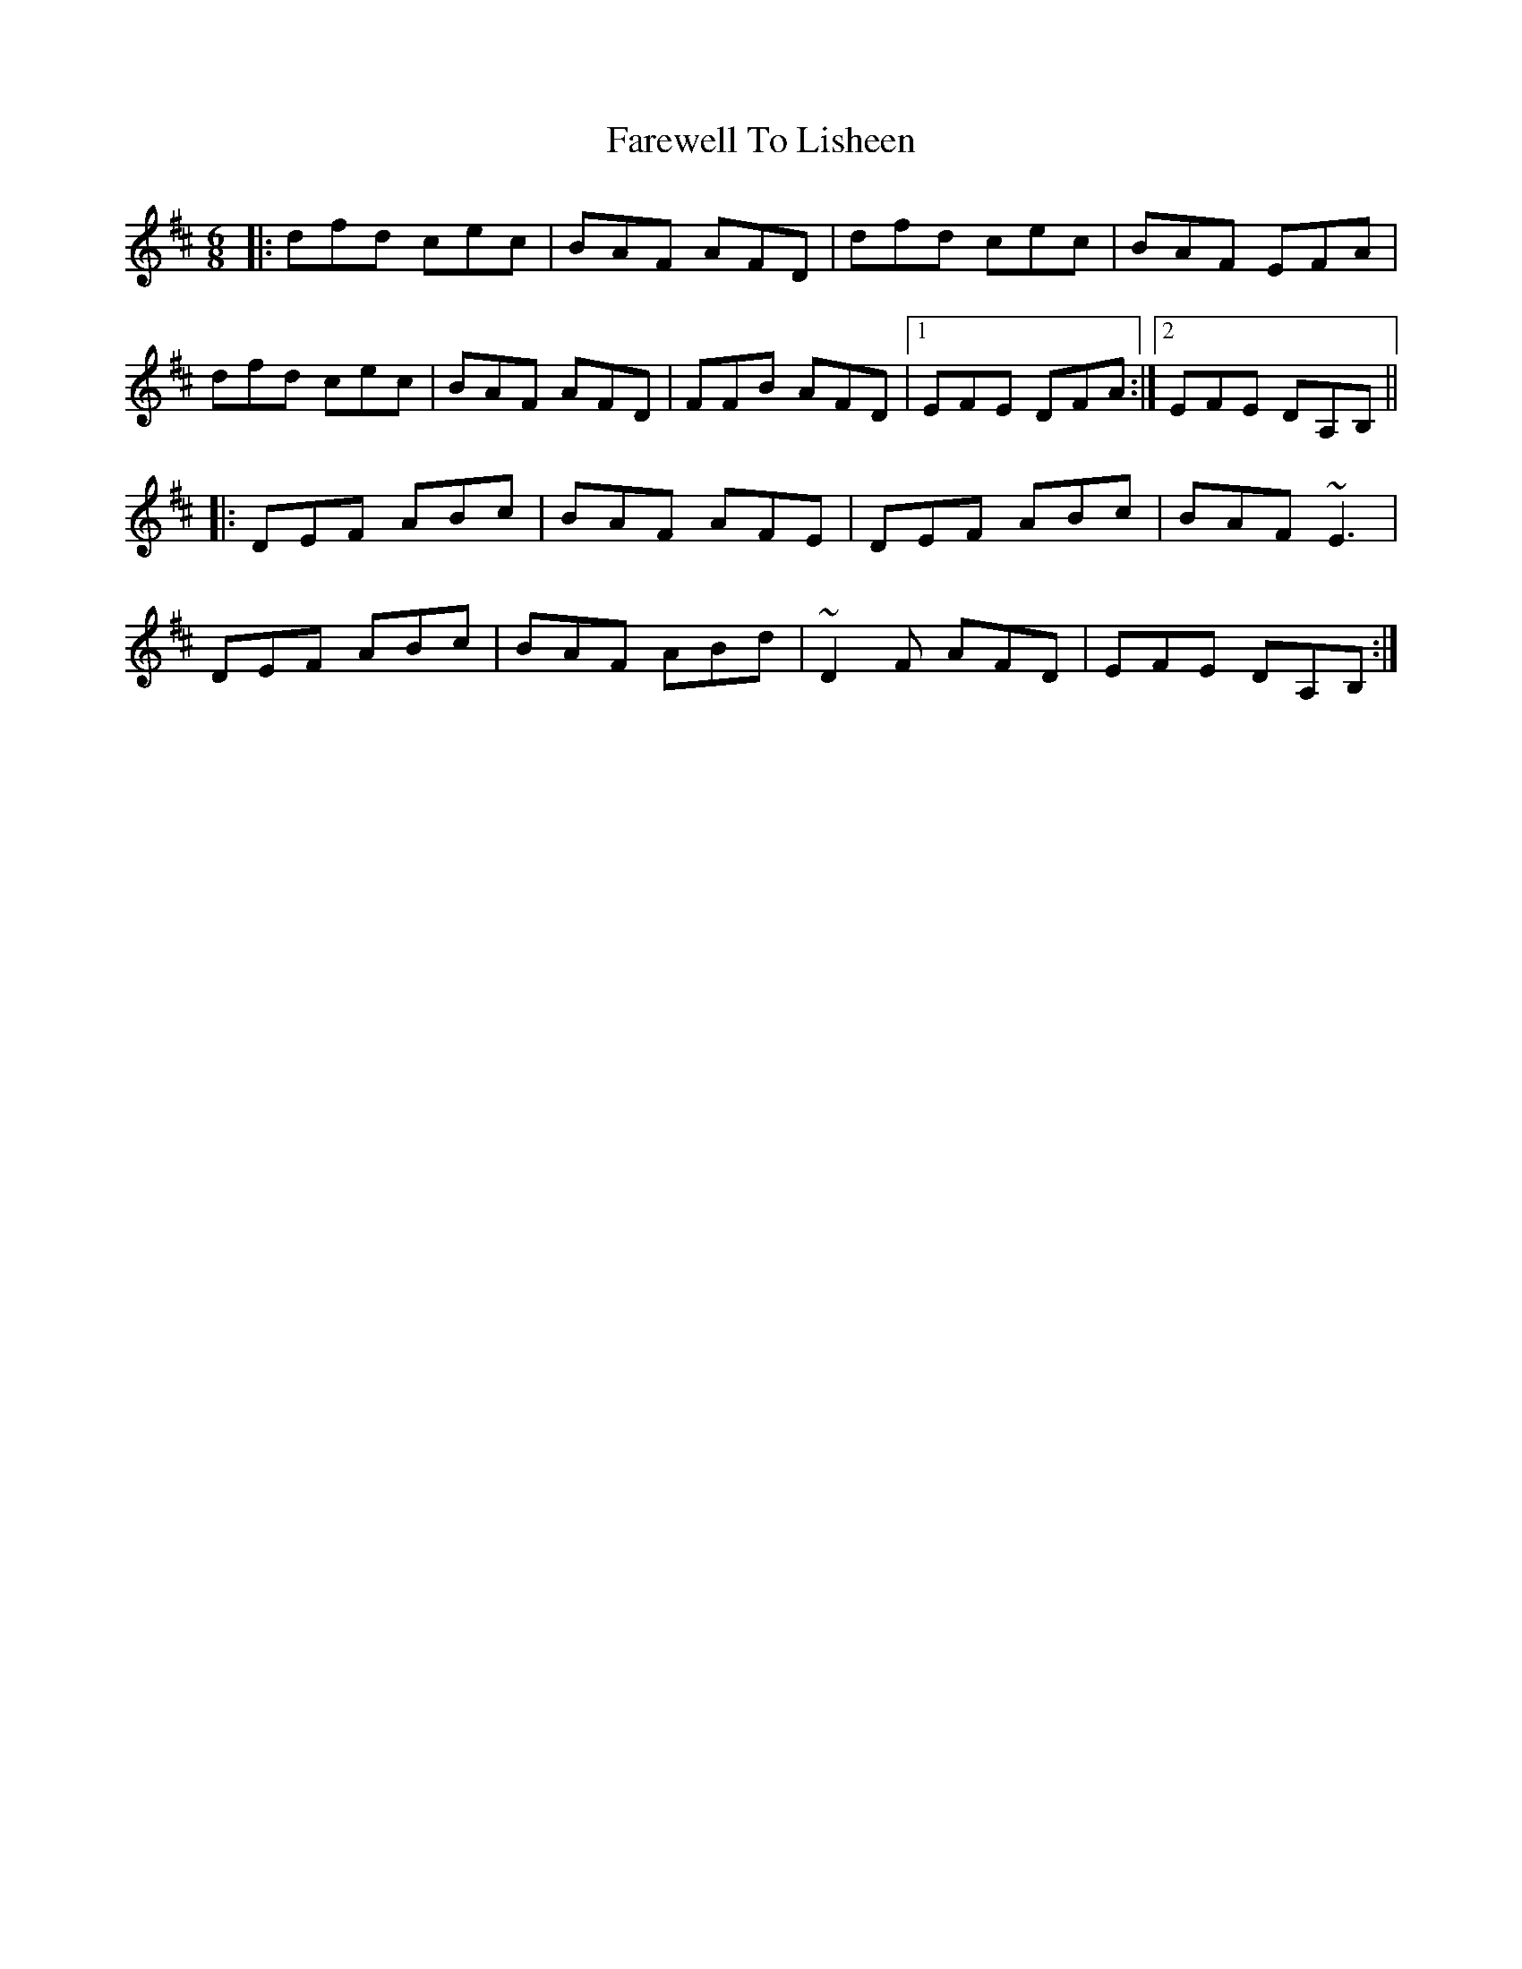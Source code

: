 X: 12544
T: Farewell To Lisheen
R: jig
M: 6/8
K: Dmajor
|:dfd cec|BAF AFD|dfd cec|BAF EFA|
dfd cec|BAF AFD|FFB AFD|1 EFE DFA:|2 EFE DA,B,||
|:DEF ABc|BAF AFE|DEF ABc|BAF ~E3|
DEF ABc|BAF ABd|~D2F AFD|EFE DA,B,:|


